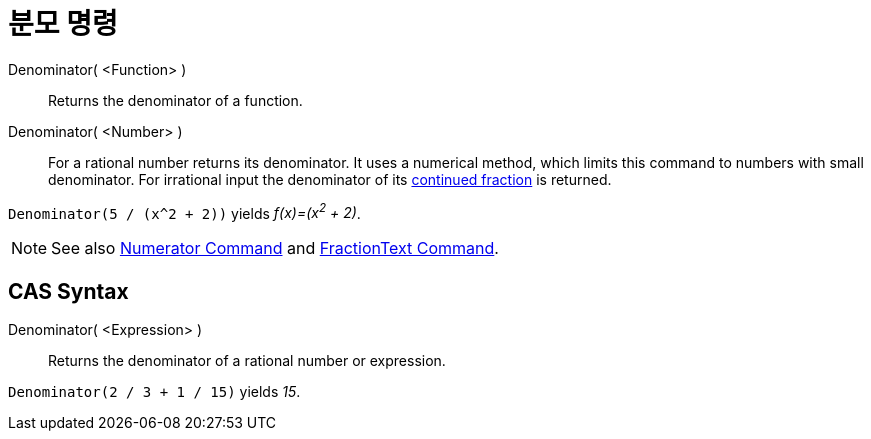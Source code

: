 = 분모 명령
:page-en: commands/Denominator
ifdef::env-github[:imagesdir: /ko/modules/ROOT/assets/images]

Denominator( <Function> )::
  Returns the denominator of a function.
Denominator( <Number> )::
  For a rational number returns its denominator. It uses a numerical method, which limits this command to numbers with
  small denominator. For irrational input the denominator of its
  xref:/s_index_php?title=ContinuedFraction_Command_action=edit_redlink=1.adoc[continued fraction] is returned.

[EXAMPLE]
====

`++Denominator(5 / (x^2 + 2))++` yields _f(x)=(x^2^ + 2)_.

====

[NOTE]
====

See also xref:/s_index_php?title=Numerator_Command_action=edit_redlink=1.adoc[Numerator Command] and
xref:/s_index_php?title=FractionText_Command_action=edit_redlink=1.adoc[FractionText Command].

====

== CAS Syntax

Denominator( <Expression> )::
  Returns the denominator of a rational number or expression.

[EXAMPLE]
====

`++Denominator(2 / 3 + 1 / 15)++` yields _15_.

====
